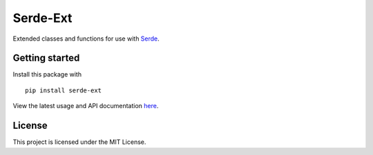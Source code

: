 Serde-Ext
=========

.. image:: https://img.shields.io/pypi/v/serde-ext.svg?style=flat-square&colorB=4c1
    :target: https://pypi.org/project/serde-ext/
    :alt: PyPI Version

.. image:: https://img.shields.io/badge/docs-passing-brightgreen.svg?style=flat-square
    :target: https://ross.macarthur.io/project/serde-ext/
    :alt: Documentation Status

.. image:: https://img.shields.io/travis/rossmacarthur/serde-ext/master.svg?style=flat-square
    :target: https://travis-ci.org/rossmacarthur/serde-ext
    :alt: Build Status

.. image:: https://img.shields.io/codecov/c/github/rossmacarthur/serde-ext.svg?style=flat-square
    :target: https://codecov.io/gh/rossmacarthur/serde-ext
    :alt: Code Coverage

Extended classes and functions for use with
`Serde <https://github.com/rossmacarthur/serde>`_.

Getting started
---------------

Install this package with

::

    pip install serde-ext


View the latest usage and API documentation
`here <https://ross.macarthur.io/project/serde-ext/api.html>`_.

License
-------

This project is licensed under the MIT License.
